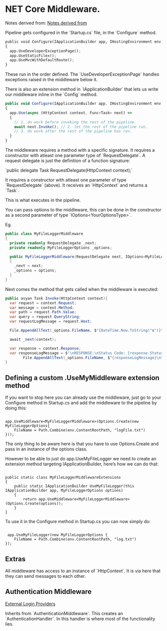 * NET Core Middleware.

Notes derived from: [[https://www.blinkingcaret.com/2017/09/13/create-your-own-asp-net-core-middleware/][Notes derived from]]

Pipeline gets configured in the `Startup.cs` file, in the `Configure` method.

#+BEGIN_SRC python
public void Configure(IApplicationBuilder app, IHostingEnvironment env, ILoggerFactory, IdentityDbContext dbContext)
{
  app.UseDeveloperExceptionPage();
  app.UseStaticFilex();
  app.UseMvcWithDefaultRoute();
}
#+END_SRC

These run in the order defined.  The `UseDeveloperExceptionPage` handles exceptions raised in the middleware below it.

There is also an extension method in `IApplicationBuilder` that lets us write our middleware inline in the `Config` method.

#+BEGIN_SRC javascript
public void Configure(IApplicationBuilder app, IHostingEnvironment env, ILoggerFactory, IdentityDbContext dbContext)
{
  app.Use(async (HttpContext context, Func<Task> next) =>
  {
    // 1. do work before invoking the rest of the pipeline.
    await next.Invoke(); // 2. let the rest of the pipeline run.
    // 3. do work after the rest of the pipeline has run.
  }
}
#+END_SRC

The middleware requires a method with a specific signature. It requires a constructor with atleast one parameter type of `RequestDelegate`.  A request delegate is just the definition of a function signature:

`public delegate Task RequestDelegate(HttpContext context);`

It requires a constructor with atleast one parameter of type `RequestDelegate` (above).
It receives an `HttpContext` and returns a `Task`.

This is what executes in the pipeline.

You can pass options to the middleware, this can be done in the constructor as a second parameter of type `IOptions<YourOptionsType>`.  

Eg.
#+BEGIN_SRC csharp
public class MyFileLoggerMiddleware
{
  private readonly RequestDelegate _next;
  private readonly MyFileLoggerOptions _options;

  public MyFileLoggerMiddleware(RequestDelegate next, IOptions<MyFileLogger> options)
  { 
    _next = next;
    _options = options;
  }
}
#+END_SRC

Next comes the method that gets called when the middleware is executed:
#+BEGIN_SRC csharp
public asyan Task Invoke(HttpContext context){
  var request = context.Request;
  var message = context.Method;
  var path = request.Path.Value;
  var query = request.QueryString;
  var requestLogMessage = request.Host;
  
  File.AppendAllText(_options.FileName, $"{DateTime.Now.ToString("s")}\{message}");

  await _next(context);

  var response = context.Response;
  var responseLogMessage = $"\nRESPONSE:\nStatus Code: {response.StatusCode}";
        File.AppendAllText(_options.FileName, $"{responseLogMessage}\n\n");
}
#+END_SRC

** Defining a custom .UseMyMiddleware extension method
If you want to stop here you can already use the middleware, just go to your Configure method in Startup.cs and add the middleware to the pipeline by doing this:

#+BEGIN_SRC 

app.UseMiddleware<MyFileLoggerMiddleware>(Options.Create(new MyFileLoggerOptions{
    FileName = Path.Combine(env.ContentRootPath, "logFile.txt") 
}));
#+END_SRC

The only thing to be aware here is that you have to use Options.Create and pass in an instance of the options class.

However to be able to just do app.UseMyFileLogger we need to create an extension method targeting IApplicationBuilder, here’s how we can do that:


#+BEGIN_SRC 

public static class MyFileLoggerMiddlewareExtensions
{
    public static IApplicationBuilder UseMyFileLogger(this IApplicationBuilder app, MyFileLoggerOptions options)
    {
        return app.UseMiddleware<MyFileLoggerMiddleware>(Options.Create(options));
    }
}
#+END_SRC

To use it in the Configure method in Startup.cs you can now simply do:

#+BEGIN_SRC 

 app.UseMyFileLogger(new MyFileLoggerOptions {
    FileName = Path.Combine(env.ContentRootPath, "log.txt") 
});
#+END_SRC

** Extras

All middleware has access to an instance of `HttpContext`.  It is via here that they can send messages to each other.

** Authentication Middleware

[[https://www.blinkingcaret.com/2017/05/03/external-login-providers-in-asp-net-core/][External Login Providers]]

Inherits from `AuthenticationMiddleware`.  This creates an `AuthenticationHandler`.  In this handler is where most of the functionality lies.

